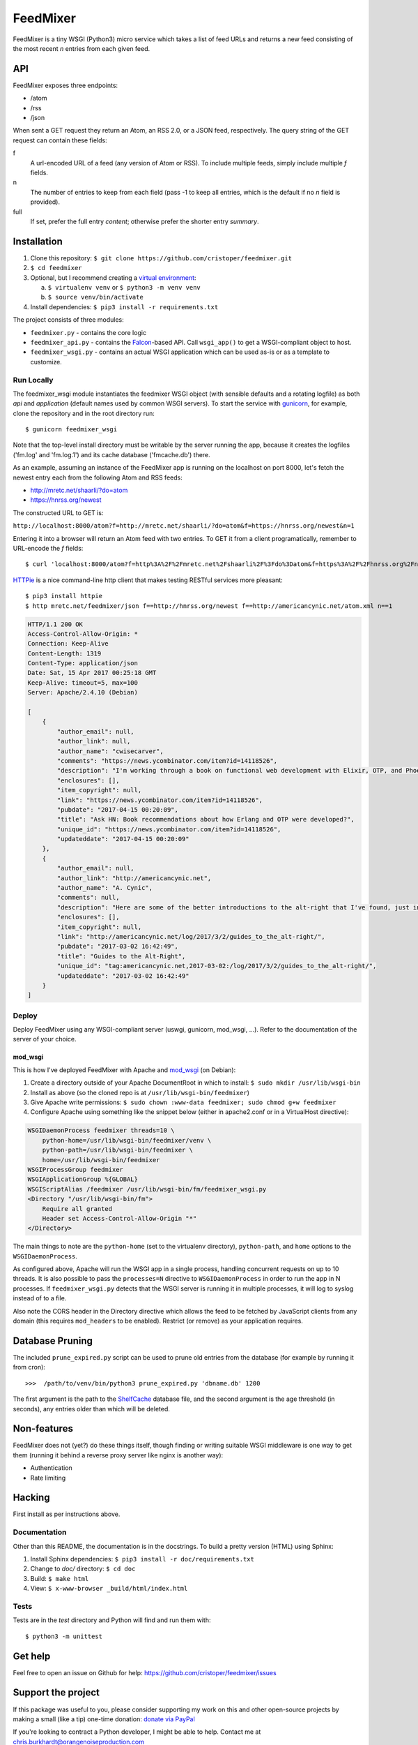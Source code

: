 FeedMixer
=========
FeedMixer is a tiny WSGI (Python3) micro service which takes a list of feed
URLs and returns a new feed consisting of the most recent `n` entries from each
given feed.


API
---
FeedMixer exposes three endpoints:

- /atom
- /rss
- /json

When sent a GET request they return an Atom, an RSS 2.0, or a JSON feed, respectively. The query string of the GET request can contain these fields:

f
    A url-encoded URL of a feed (any version of Atom or RSS). To include multiple feeds, simply include multiple `f` fields.

n
    The number of entries to keep from each field (pass -1 to keep all entries, which is the default if no `n` field is provided).

full
    If set, prefer the full entry `content`; otherwise prefer the shorter entry `summary`.


Installation
------------

#. Clone this repository:
   ``$ git clone https://github.com/cristoper/feedmixer.git``
#. ``$ cd feedmixer``
#. Optional, but I recommend creating a `virtual environment`_:

   a. ``$ virtualenv venv`` or ``$ python3 -m venv venv``
   b. ``$ source venv/bin/activate``

#. Install dependencies: ``$ pip3 install -r requirements.txt``

The project consists of three modules:

- ``feedmixer.py`` - contains the core logic
- ``feedmixer_api.py`` - contains the Falcon_-based API. Call ``wsgi_app()`` to
  get a WSGI-compliant object to host.
- ``feedmixer_wsgi.py`` - contains an actual WSGI application which can be used
  as-is or as a template to customize.

.. _falcon: https://falconframework.org/
.. _gunicorn: http://gunicorn.org/
.. _`virtual environment`: https://virtualenv.pypa.io/en/stable/

Run Locally
~~~~~~~~~~~

The feedmixer_wsgi module instantiates the feedmixer WSGI object (with sensible
defaults and a rotating logfile) as both `api` and `application` (default names
used by common WSGI servers). To start the service with gunicorn_, for example,
clone the repository and in the root directory run::

$ gunicorn feedmixer_wsgi

Note that the top-level install directory must be writable by the server
running the app, because it creates the logfiles ('fm.log' and 'fm.log.1') and
its cache database ('fmcache.db') there.

As an example, assuming an instance of the FeedMixer app is running on the localhost on port 8000, let's fetch the newest entry each from the following Atom and RSS feeds:

- http://mretc.net/shaarli/?do=atom
- https://hnrss.org/newest

The constructed URL to GET is:

``http://localhost:8000/atom?f=http://mretc.net/shaarli/?do=atom&f=https://hnrss.org/newest&n=1``

Entering it into a browser will return an Atom feed with two entries. To GET it from a client programatically, remember to URL-encode the `f` fields::

$ curl 'localhost:8000/atom?f=http%3A%2F%2Fmretc.net%2Fshaarli%2F%3Fdo%3Datom&f=https%3A%2F%2Fhnrss.org%2Fnewest&n=1'

`HTTPie <https://httpie.org/>`_ is a nice command-line http client that makes testing RESTful services more pleasant::

$ pip3 install httpie
$ http mretc.net/feedmixer/json f==http://hnrss.org/newest f==http://americancynic.net/atom.xml n==1

.. code-block:: json

    HTTP/1.1 200 OK
    Access-Control-Allow-Origin: *
    Connection: Keep-Alive
    Content-Length: 1319
    Content-Type: application/json
    Date: Sat, 15 Apr 2017 00:25:18 GMT
    Keep-Alive: timeout=5, max=100
    Server: Apache/2.4.10 (Debian)

    [
        {
            "author_email": null,
            "author_link": null,
            "author_name": "cwisecarver",
            "comments": "https://news.ycombinator.com/item?id=14118526",
            "description": "I'm working through a book on functional web development with Elixir, OTP, and Phoenix (search that string and you'll find it) and I started thinking about how this language and \"platform\" had come about. I'd like to know more. Any recommendations?",
            "enclosures": [],
            "item_copyright": null,
            "link": "https://news.ycombinator.com/item?id=14118526",
            "pubdate": "2017-04-15 00:20:09",
            "title": "Ask HN: Book recommendations about how Erlang and OTP were developed?",
            "unique_id": "https://news.ycombinator.com/item?id=14118526",
            "updateddate": "2017-04-15 00:20:09"
        },
        {
            "author_email": null,
            "author_link": "http://americancynic.net",
            "author_name": "A. Cynic",
            "comments": null,
            "description": "Here are some of the better introductions to the alt-right that I've found, just in case anybody wants to waste as much time as me reading about this stuff.",
            "enclosures": [],
            "item_copyright": null,
            "link": "http://americancynic.net/log/2017/3/2/guides_to_the_alt-right/",
            "pubdate": "2017-03-02 16:42:49",
            "title": "Guides to the Alt-Right",
            "unique_id": "tag:americancynic.net,2017-03-02:/log/2017/3/2/guides_to_the_alt-right/",
            "updateddate": "2017-03-02 16:42:49"
        }
    ]

Deploy
~~~~~~

Deploy FeedMixer using any WSGI-compliant server (uswgi, gunicorn, mod_wsgi,
...). Refer to the documentation of the server of your choice.

mod_wsgi
````````

This is how I've deployed FeedMixer with Apache and mod_wsgi_ (on Debian):

#. Create a directory outside of your Apache DocumentRoot in which to install: ``$ sudo mkdir /usr/lib/wsgi-bin``
#. Install as above (so the cloned repo is at ``/usr/lib/wsgi-bin/feedmixer``)
#. Give Apache write permissions: ``$ sudo chown :www-data feedmixer; sudo chmod g+w feedmixer``
#. Configure Apache using something like the snippet below (either in apache2.conf or in a VirtualHost directive):

.. code-block:: apache

    WSGIDaemonProcess feedmixer threads=10 \
	python-home=/usr/lib/wsgi-bin/feedmixer/venv \
	python-path=/usr/lib/wsgi-bin/feedmixer \
	home=/usr/lib/wsgi-bin/feedmixer
    WSGIProcessGroup feedmixer
    WSGIApplicationGroup %{GLOBAL}
    WSGIScriptAlias /feedmixer /usr/lib/wsgi-bin/fm/feedmixer_wsgi.py
    <Directory "/usr/lib/wsgi-bin/fm">
	Require all granted
	Header set Access-Control-Allow-Origin "*"
    </Directory>

The main things to note are the ``python-home`` (set to the virtualenv directory), ``python-path``, and ``home`` options to the ``WSGIDaemonProcess``.

As configured above, Apache will run the WSGI app in a single process, handling concurrent requests on up to 10 threads. It is also possible to pass the ``processes=N`` directive to ``WSGIDaemonProcess`` in order to run the app in N processes. If ``feedmixer_wsgi.py`` detects that the WSGI server is running it in multiple processes, it will log to syslog instead of to a file.

Also note the CORS header in the Directory directive which allows the feed to
be fetched by JavaScript clients from any domain (this requires ``mod_headers``
to be enabled). Restrict (or remove) as your application requires.

.. _mod_wsgi: https://modwsgi.readthedocs.io/en/develop/

Database Pruning
----------------
The included ``prune_expired.py`` script can be used to prune old entries from
the database (for example by running it from cron)::

    >>>  /path/to/venv/bin/python3 prune_expired.py 'dbname.db' 1200

The first argument is the path to the `ShelfCache <https://github.com/cristoper/shelfcache>`_ database file, and the second
argument is the age threshold (in seconds), any entries older than which will
be deleted.

Non-features
------------
FeedMixer does not (yet?) do these things itself, though finding or writing suitable
WSGI middleware is one way to get them (running it behind a reverse proxy server like nginx is another way):

- Authentication
- Rate limiting


Hacking
-------

First install as per instructions above.

Documentation
~~~~~~~~~~~~~

Other than this README, the documentation is in the docstrings. To build a pretty version (HTML) using Sphinx:

1. Install Sphinx dependencies: ``$ pip3 install -r doc/requirements.txt``
2. Change to `doc/` directory: ``$ cd doc``
3. Build: ``$ make html``
4. View: ``$ x-www-browser _build/html/index.html``

Tests
~~~~~

Tests are in the `test` directory and Python will find and run them with::

$ python3 -m unittest

Get help
--------

Feel free to open an issue on Github for help: https://github.com/cristoper/feedmixer/issues


Support the project
-------------------

If this package was useful to you, please consider supporting my work on this and other open-source projects by making a small (like a tip) one-time donation: `donate via PayPal <https://www.paypal.me/cristoper/5>`_

If you're looking to contract a Python developer, I might be able to help. Contact me at chris.burkhardt@orangenoiseproduction.com


License
-------

The project is licensed under the WTFPL_ license, without warranty of any kind.

.. _WTFPL: http://www.wtfpl.net/about/

